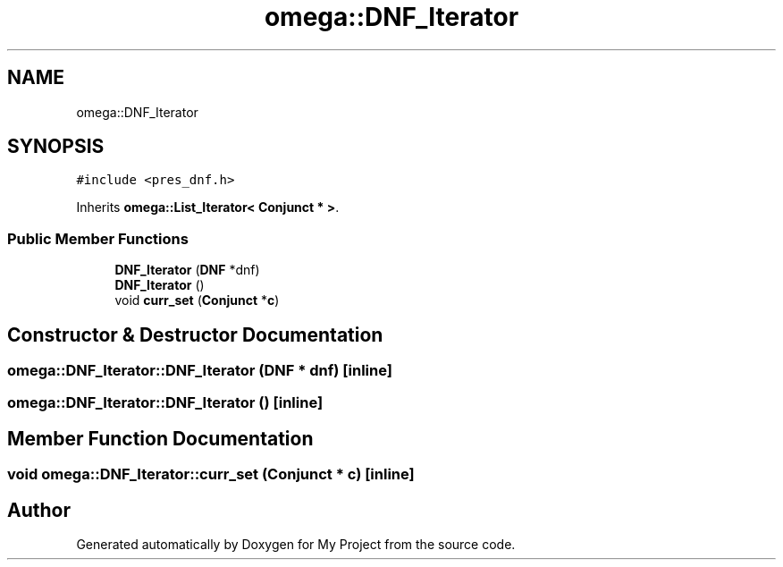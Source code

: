 .TH "omega::DNF_Iterator" 3 "Sun Jul 12 2020" "My Project" \" -*- nroff -*-
.ad l
.nh
.SH NAME
omega::DNF_Iterator
.SH SYNOPSIS
.br
.PP
.PP
\fC#include <pres_dnf\&.h>\fP
.PP
Inherits \fBomega::List_Iterator< Conjunct * >\fP\&.
.SS "Public Member Functions"

.in +1c
.ti -1c
.RI "\fBDNF_Iterator\fP (\fBDNF\fP *dnf)"
.br
.ti -1c
.RI "\fBDNF_Iterator\fP ()"
.br
.ti -1c
.RI "void \fBcurr_set\fP (\fBConjunct\fP *\fBc\fP)"
.br
.in -1c
.SH "Constructor & Destructor Documentation"
.PP 
.SS "omega::DNF_Iterator::DNF_Iterator (\fBDNF\fP * dnf)\fC [inline]\fP"

.SS "omega::DNF_Iterator::DNF_Iterator ()\fC [inline]\fP"

.SH "Member Function Documentation"
.PP 
.SS "void omega::DNF_Iterator::curr_set (\fBConjunct\fP * c)\fC [inline]\fP"


.SH "Author"
.PP 
Generated automatically by Doxygen for My Project from the source code\&.

